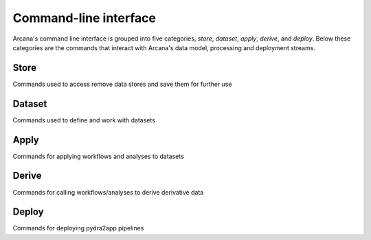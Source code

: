 Command-line interface
======================

Arcana's command line interface is grouped into five categories, `store`,
`dataset`, `apply`, `derive`, and `deploy`. Below these categories are the
commands that interact with Arcana's data model, processing and deployment
streams.


Store
-----

Commands used to access remove data stores and save them for further use

.. click:: pydra2app.core.cli.store:add
   :prog: pydra2app store add

.. click:: pydra2app.core.cli.store:rename
   :prog: pydra2app store rename

.. click:: pydra2app.core.cli.store:remove
   :prog: pydra2app store remove

.. click:: pydra2app.core.cli.store:refresh
   :prog: pydra2app store refresh

.. click:: pydra2app.core.cli.store:ls
   :prog: pydra2app store ls


Dataset
-------

Commands used to define and work with datasets

.. click:: pydra2app.core.cli.dataset:define
   :prog: pydra2app dataset define

.. click:: pydra2app.core.cli.dataset:add_source
   :prog: pydra2app dataset add-source

.. click:: pydra2app.core.cli.dataset:add_sink
   :prog: pydra2app dataset add-sink

.. click:: pydra2app.core.cli.dataset:missing_items
   :prog: pydra2app dataset missing-items


Apply
-----

Commands for applying workflows and analyses to datasets

.. click:: pydra2app.core.cli.apply:apply_pipeline
   :prog: pydra2app apply pipeline


.. click:: pydra2app.core.cli.apply:apply_analysis
   :prog: pydra2app apply analysis


Derive
-------

Commands for calling workflows/analyses to derive derivative data

.. click:: pydra2app.core.cli.derive:derive_column
   :prog: pydra2app derive column

.. click:: pydra2app.core.cli.derive:derive_output
   :prog: pydra2app derive output

.. click:: pydra2app.core.cli.derive:menu
   :prog: pydra2app derive menu

.. click:: pydra2app.core.cli.derive:ignore_diff
   :prog: pydra2app derive ignore-diff


Deploy
------

Commands for deploying pydra2app pipelines


.. click:: pydra2app.core.cli.deploy:build
   :prog: pydra2app deploy build

.. click:: pydra2app.core.cli.deploy:test
   :prog: pydra2app deploy test

.. click:: pydra2app.core.cli.deploy:make_docs
   :prog: pydra2app deploy docs

.. click:: pydra2app.core.cli.deploy:inspect_docker_exec
   :prog: pydra2app deploy inspect-docker
